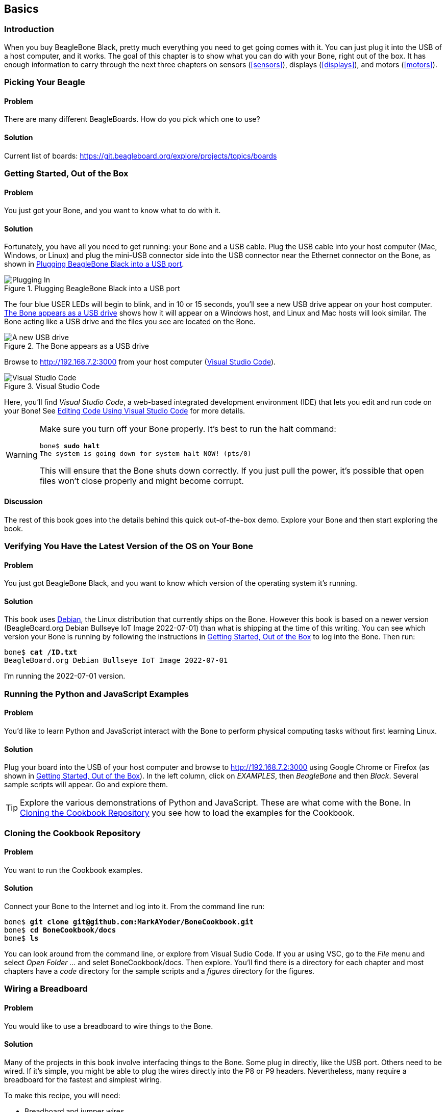 [[basics]]
[role="pagenumrestart"]
== Basics

=== Introduction

When you buy BeagleBone Black, pretty much everything you need to get going comes with it. You can just plug it into the USB of a host computer, and it works. The goal of this chapter is to show what you can do with your Bone, right out of the box. It has enough information to carry through the next three chapters on sensors (<<sensors>>), displays (<<displays>>), and motors (<<motors>>).

=== Picking Your Beagle

==== Problem
((("BeagleBoards", "selecting")))((("BeagleBones", "selecting")))((("basic operations", "BeagleBone/BeagleBoard selection")))There are many different BeagleBoards. How do you pick which one to use?

==== Solution
// TODO

Current list of boards: https://git.beagleboard.org/explore/projects/topics/boards


[[basics_out_of_the_box]]
=== Getting Started, Out of the Box

==== Problem
((("basic operations", "getting started")))You just got your Bone, and you want to know what to do with it.

==== Solution
Fortunately, you have all you need to get running: your Bone and a USB cable. 
Plug the USB cable into your host computer (Mac, Windows, or Linux) and plug the mini-USB connector side into the USB connector near the Ethernet connector on the Bone, as shown in <<basics_pluggingIn_fig>>.

[[basics_pluggingIn_fig]]
.Plugging BeagleBone Black into a USB port
image::figures/pluggingIn.jpg[Plugging In]

((("USER LEDs")))((("LEDs", "USER LEDs", seealso="input/output (I/O)")))The four blue +USER+ LEDs will begin to blink, and in 10 or 15 seconds, you'll see a new USB drive appear on your host computer. <<basics_01gettingStarted_fig>> shows how it will appear on a Windows host, and Linux and Mac hosts will look similar. The Bone acting like a USB drive and the files you see are located on the Bone.

// TODO Update
[[basics_01gettingStarted_fig]]
.The Bone appears as a USB drive
image::figures/01GettingStarted.png[A new USB drive]


[[basics_open_vsc]]
((("integrated development environment (IDE)")))Browse to http://192.168.7.2:3000 from your host computer (<<basics_05gettingStarted_fig>>).

[[basics_05gettingStarted_fig]]
.Visual Studio Code
image::figures/05GettingStartedVScode.png[Visual Studio Code]

Here, you'll find _Visual Studio Code_, a web-based integrated development environment (IDE) that lets you edit and run code on your Bone!  See <<basics_vsc>> for more details.

[WARNING]
====
((("basic operations", "shut-down")))((("halt command")))((("shut down")))Make sure you turn off your Bone properly. It's best to run the +halt+ command:

++++
<pre data-type="programlisting">
bone$ <strong>sudo halt</strong>
The system is going down for system halt NOW! (pts/0)
</pre>
++++

This will ensure that the Bone shuts down correctly. If you just pull the power, it's possible that open files won't close properly and might become corrupt.

====

==== Discussion
The rest of this book goes into the details behind this quick out-of-the-box demo.  Explore your Bone and then start exploring the book.

[[basics_latest_os]]
=== Verifying You Have the Latest Version of the OS on Your Bone

==== Problem

((("operating system (OS)", "updating")))((("Debian", "determining version")))((("Linux", "Debian")))((("ID.txt")))((("software", "OS updates")))((("basic operations", "OS updates")))You just got BeagleBone Black, and you want to know which version of the operating system it's running.

==== Solution
// TODO  update version
This book uses https://www.debian.org[Debian], the Linux distribution that currently ships on the Bone. However this book is based on a newer version (BeagleBoard.org Debian Bullseye IoT Image 2022-07-01) than what is shipping at the time of this writing. You can see which version your Bone is running by following the instructions in <<basics_out_of_the_box>> to log into the Bone.  Then run:

++++
<pre data-type="programlisting">
bone$ <strong>cat /ID.txt</strong>
BeagleBoard.org Debian Bullseye IoT Image 2022-07-01
</pre>
++++

I'm running the 2022-07-01 version.

=== Running the Python and JavaScript Examples

==== Problem

((("basic operations", "BoneScript API tutorials")))((("BoneScript", "tutorials for")))((("JavaScript", "tutorials for")))You'd like to learn Python and JavaScript interact with the Bone to perform physical computing tasks without first learning Linux.

==== Solution

Plug your board into the USB of your host computer and browse to http://192.168.7.2:3000 using Google Chrome or Firefox (as shown in <<basics_out_of_the_box>>). In the left column, click on _EXAMPLES_, then _BeagleBone_ and then _Black_. Several sample scripts will appear.  Go and explore them.

[TIP]
====
((("BoneScript", "API examples page")))Explore the various demonstrations of Python and JavaScript. These are what come with the Bone.  In <<basics_repo>> you see how to load the examples for the Cookbook.
====

[[basics_repo]]
=== Cloning the Cookbook Repository

==== Problem
You want to run the Cookbook examples.
// TODO update for new docs

==== Solution
Connect your Bone to the Internet and log into it.  From the command line run:
++++
<pre data-type="programlisting">
bone$ <strong>git clone git@github.com:MarkAYoder/BoneCookbook.git</strong>
bone$ <strong>cd BoneCookbook/docs</strong>
bone$ <strong>ls</strong>
</pre>
++++
You can look around from the command line, or explore from Visual Sudio Code. If you ar using VSC, go to the _File_ menu and select _Open Folder ..._ and selet +BoneCookbook/docs+. Then explore.   You'll find there is a directory for each chapter and most chapters have a _code_ directory for the sample scripts and a _figures_ directory for the figures.  


[[basics_wire_breadboard]]
=== Wiring a Breadboard

==== Problem

((("basic operations", "wiring a breadboard")))((("breadboards", "wiring")))You would like to use a breadboard to wire things to the Bone.

==== Solution

Many of the projects in this book involve interfacing things to the Bone. Some plug in directly, like the USB port.  Others need to be wired. If it's simple, you might be able to plug the wires directly into the +P8+ or +P9+ headers. Nevertheless, many require a breadboard for the fastest and simplest wiring. 

To make this recipe, you will need:

* Breadboard and jumper wires

<<basics_breadboard_template>> shows a breadboard wired to the Bone. All the diagrams in this book assume that the ground pin (+P9_1+ on the Bone) is wired to the negative rail and 3.3 V (+P9_3+) is wired to the positive rail.

[[basics_breadboard_template]]
.Breadboard wired to BeagleBone Black
image::figures/template_bb.png[Breadboad]


[[basics_vsc]]
=== Editing Code Using Visual Studio Code

==== Problem
((("VSC", "editing code using")))((("code", "editing with VSC")))((("host computer", "editing code using VSC")))((("blinked.js")))((("Workspace file tree")))((("basic operations", "editing code with VSC")))((("debugging", "using VSC")))((("editors", "web-based")))You want to edit and debug files on the Bone.

==== Solution
Plug your Bone into a host computer via the USB cable. Open a browser (either Google Chrome or FireFox will work) on your host computer (as shown in <<basics_out_of_the_box>>). After the Bone has booted up, browse to http://192.168.7.2:3000 on your host. You will see something like <<basics_05gettingStarted_fig>>.

Click the _EXAMPLES_ folder on the left and then click _BeagleBoard_ and then _Black_, finally double-click _seqLEDs.py_.
You can now edit the file. 

[NOTE]
====
If you edit lines 33 and 37 of the _seqLEDs.py_ file (time.sleep(0.25)), changing +0.25+ to +0.1+, the LEDs next to the Ethernet port on your Bone will flash roughly twice as fast.
====


[[basics_vsc_IDE]]
=== Running Python and JavaScript Applications from Visual Studio Code

==== Problem
((("basic operations", "running JavaScript applications from VSC")))((("VSC", "running JavaScript applications from")))((("JavaScript", "running applications from VSC")))((("applications", "running from VSC")))You have a file edited in VS Code, and you want to run it.

==== Solution
((("bash command window")))VS Code has a +bash+ command window built in at the bottom of the window. If it's not there, hit Ctrl-Shift-P and then type *terminal create new* then hit _Enter_.  The terminal will appear at the bottom of the screen.
You can run your code from this window. To do so, add +#!/usr/bin/env python+ at the top of the file that you want to run and save.

[TIP]
====
((("Python")))If you are running JavaScript, replace the word +python+ in the line with +node+.
====

At the bottom of the VS Code window are a series of tabs (<<basics_vscBash_fig>>). 
Click the +TERMINAL+ tab. Here, you have a command prompt.

[[basics_vscBash_fig]]
.Visual Studio Code showing bash terminal
image::figures/vscBash.png[Visual Studio Code showing bash terminal]

((("directories", "changing")))((("cd (change directory) command")))((("commands", "cd (change directory)")))((("chmod (change mode) command")))((("commands", "chmod (change mode)")))((("debugging", "using VSC")))Change to the directory that contains your file, make it executable, and then run it:

++++
<pre data-type="programlisting">
bone$ <strong>cd ~/examples/BeagleBone/Black/</strong>
bone$ <strong>./seqLEDs.py</strong>
</pre>
++++

The +cd+ is the change directory command. After you +cd+, you are in a new directory. Finally, +./seqLEDs.py+ instructs the Python script to run. You will need to press ^C (Ctrl-C) to stop your program.

[[basics_find_image]]
=== Finding the Latest Version of the OS for Your Bone

==== Problem
((("Debian", "finding latest version of")))((("Linux", "Debian")))((("basic operations", "OS updates")))((("operating system (OS)", "updating")))((("software", "OS updates")))You want to find out the latest version of Debian that is available for your Bone.

==== Solution

On your host computer, open a browser and go to https://forum.beagleboard.org/tag/latest-images  This shows you a list of dates of the most recent Debian images (<<basics_deb1>>).

[[basics_deb1]]
.Latest Debian images
image::figures/deb1.png[Latest Debian images]

At the time of writing, we are using the _Bullseye_ image.  Click on it's link.
Scrolling up you'll find <<basics_deb2>>.  There are three types of snapshots, Minimal, IoT and Xfce Desktop.  IoT is the one we are running.

[[basics_deb2]]
.Latest Debian images 
image::figures/deb2.png[Latest Debian images]

These are the images you want to use if you are flashing a Rev C BeagleBone Black onboard flash, or flashing a 4 GB or bigger miscroSD card. The image beginning with _am335x-debian-11.3-iot-_ is used for the non-AI boards. The one beginning with _am57xx-debian-_ is for programming the Beagle AI's.

[NOTE]
====
((("onboard flash", "programming")))The onboard flash is often called the _eMMC_ memory. We just call it _onboard flash_, but you'll often see _eMMC_ appearing in filenames of images used to update the onboard flash.((("eMMC memory", see="onboard flash")))
====

Click the image you want to use and it will download.  The images are some 500M, so it might take a while.

[[basics_install_os]]
=== Running the Latest Version of the OS on Your Bone

==== Problem

((("operating system (OS)", "running the latest")))((("basic operations", "running latest OS version")))You want to run the latest version of the operating system on your Bone without changing the onboard flash.

==== Solution
((("microSD card", "booting from")))((("SD cards", "booting from")))This solution is to flash an external microSD card and run the Bone from it. If you boot the Bone with a microSD card inserted with a valid boot image, it will boot from the microSD card. If you boot without the microSD card installed, it will boot from the onboard flash.  

[TIP]
====
If you want to reflash the onboard flash memory, see <<basics_onboard_flash>>.
====

[NOTE]
====
I instruct my students to use the microSD for booting. I suggest they keep an extra microSD flashed with the current OS. If they mess up the one on the Bone, it takes only a moment to swap in the extra microSD, boot up, and continue running. If they are running off the onboard flash, it will take much longer to reflash and boot from it.
====

((("host computer", "Windows OS")))((("operating system (OS)", "Windows ")))Download the image you found in <<basics_find_image>>. It's more than 500 MB, so be sure to have a fast Internet connection. Then go to http://beagleboard.org/getting-started#update and 
follow the instructions there to install the image you downloaded.


[[basics_update]]
=== Updating the OS on Your Bone

==== Problem
((("operating system (OS)", "updating")))((("software", "OS updates")))You've installed the latest version of Debian on your Bone (<<basics_install_os>>), and you want to be sure it's up-to-date.

==== Solution
Ensure that your Bone is on the network and then run the following command on the Bone:

++++
<pre data-type="programlisting">
bone$ <strong>sudo apt update</strong>
bone$ <strong>sudo apt upgrade</strong>
</pre>
++++

If there are any new updates, they will be installed.

[NOTE]
====
If you get the error +The following signatures were invalid: KEYEXPIRED 1418840246+, see http://bit.ly/1EXocb6[eLinux support page] for advice on how to fix it.
====

==== Discussion
After you have a current image running on the Bone, it's not at all difficult to keep it upgraded.

=== Backing Up the Onboard Flash
// TODO keep?
==== Problem

((("onboard flash", "backing up")))((("backups, onboard flash")))((("basic operations", "backups")))((("onboard flash", "extracting")))You've modified the state of your Bone in a way that you'd like to preserve or share.

==== Solution

The http://elinux.org/[eLinux] page on http://bit.ly/1C57I0a[BeagleBone Black Extracting eMMC contents] provides some simple steps for copying the contents of the onboard flash to a file on a microSD card:

. Get a 4 GB or larger microSD card that is FAT formatted.
. If you create a FAT-formatted microSD card, you must edit the partition and ensure that it is a bootable partition.
. Download http://bit.ly/1wtXwNP[beagleboneblack-save-emmc.zip] and uncompress and copy the contents onto your microSD card.
. Eject the microSD card from your computer, insert it into the powered-off pass:[<span class="keep-together">BeagleBone</span>] Black, and apply power to your board.
. You'll notice +USER0+ (the LED closest to the S1 button in the corner) will (after about 20 seconds) begin to blink steadily, rather than the double-pulse "heartbeat" pattern that is typical when your BeagleBone Black is running the standard Linux kernel configuration.
. It will run for a bit under 10 minutes and then +USER0+ will stay on steady. That's your cue to remove power, remove the microSD card, and put it back into your computer.
. You will see a file called _BeagleBoneBlack-eMMC-image-XXXXX.img_, where _XXXXX_ is a set of random numbers. Save this file to use for restoring your image later.

[NOTE]
====
Because the date won't be set on your board, you might want to adjust the date on the file to remember when you made it. For storage on your computer, these images will typically compress very well, so use your favorite compression tool.
====

[TIP]
====
The http://elinux.org/Beagleboard[eLinux wiki] is the definitive place for the BeagleBoard.org community to share information about the Beagles. Spend some time looking around for other helpful information.
====


[[basics_onboard_flash]]
=== Updating the Onboard Flash

==== Problem
((("onboard flash", "updating")))((("basic operations", "updating onboard flash")))You want to copy the microSD card to the onboard flash.

==== Solution

If you want to update the onboard flash with the contents of the microSD card, 

. Repeat the steps in <<basics_install_os>> to update the OS.
. Attach to an external 5 V source. _you must be powered from an external 5 V source_. The flashing process requires more current than what typically can be pulled from USB.
. Boot from the microSD card.
. Log on to the bone and edit +/boot/uEnv.txt+.
. Uncomment out the last line +cmdline=init=/usr/sbin/init-beagle-flasher+.
. Save the file and reboot.
. The USR LEDs will flash back and forth for a few minutes.
. When they stop flashing, remove the SD card and reboot.
. You are now running from the newly flashed onboard flash.

[WARNING]
====
If you write the onboard flash, _be sure to power the Bone from an external 5 V source_. The USB might not supply enough current. 
====

When you boot from the microSD card, it will copy the image to the onboard flash. When all four +USER+ LEDs turn off (in some versions, they all turn on), you can power down the Bone and remove the microSD card. The next time you power up, the Bone will boot from the onboard flash.
